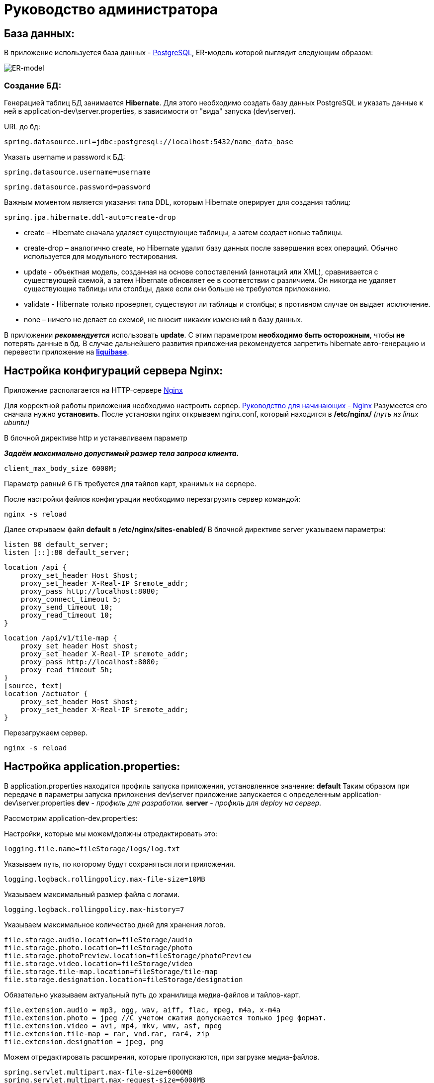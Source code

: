 = Руководство администратора

== База данных:
В приложение используется база данных - https://www.postgresql.org/[PostgreSQL], ER-модель которой выглядит следующим образом:

image::image/ER-model.png[ER-model]

=== Создание БД:
Генерацией таблиц БД занимается *Hibernate*.
Для этого необходимо создать базу данных PostgreSQL и указать данные к ней в application-dev\server.properties,
в зависимости от "вида" запуска (dev\server).

URL до бд:
[source, properties]
spring.datasource.url=jdbc:postgresql://localhost:5432/name_data_base

Указать username и password к БД:
[source, properties]
spring.datasource.username=username

[source, properties]
spring.datasource.password=password

Важным моментом является указания типа DDL, которым Hibernate оперирует для создания таблиц:
[source, properties]
spring.jpa.hibernate.ddl-auto=create-drop

* create – Hibernate сначала удаляет существующие таблицы, а затем создает новые таблицы.
* create-drop – аналогично create, но Hibernate удалит базу данных после завершения всех операций. Обычно используется для модульного тестирования.
* update - объектная модель, созданная на основе сопоставлений (аннотаций или XML), сравнивается с существующей схемой,
а затем Hibernate обновляет ее в соответствии с различием. Он никогда не удаляет существующие таблицы или столбцы, даже если они больше не требуются приложению.
* validate - Hibernate только проверяет, существуют ли таблицы и столбцы; в противном случае он выдает исключение.
* none – ничего не делает со схемой, не вносит никаких изменений в базу данных.

В приложении *_рекомендуется_* использовать *update*. С этим параметром *необходимо быть осторожным*, чтобы *не* потерять данные в бд.
В случае дальнейшего развития приложения рекомендуется запретить hibernate авто-генерацию и перевести приложение на *https://www.liquibase.org[liquibase]*.

== Настройка конфигураций сервера Nginx:
Приложение располагается на HTTP-сервере https://nginx.org/ru/[Nginx]

Для корректной работы приложения необходимо настроить сервер. https://nginx.org/ru/docs/beginners_guide.html[Руководство для начинающих - Nginx]
Разумеется его сначала нужно *установить*. После установки nginx открываем nginx.conf, который находится в */etc/nginx/* _(путь из linux ubuntu)_

В блочной директиве http и устанавливаем параметр

**_Задаём максимально допустимый размер тела запроса клиента._**
[source, text]
client_max_body_size 6000M;

Параметр равный 6 ГБ требуется для тайлов карт, хранимых на сервере.

После настройки файлов конфигурации необходимо перезагрузить сервер командой:
[source, text]
nginx -s reload

Далее открываем файл *default* в */etc/nginx/sites-enabled/*
В блочной директиве server указываем параметры:

[source, text]
listen 80 default_server;
listen [::]:80 default_server;

[source, text]
location /api {
    proxy_set_header Host $host;
    proxy_set_header X-Real-IP $remote_addr;
    proxy_pass http://localhost:8080;
    proxy_connect_timeout 5;
    proxy_send_timeout 10;
    proxy_read_timeout 10;
}

[source, text]
location /api/v1/tile-map {
    proxy_set_header Host $host;
    proxy_set_header X-Real-IP $remote_addr;
    proxy_pass http://localhost:8080;
    proxy_read_timeout 5h;
}
[source, text]
location /actuator {
    proxy_set_header Host $host;
    proxy_set_header X-Real-IP $remote_addr;
}

Перезагружаем сервер.
[source, text]
nginx -s reload

== Настройка application.properties:
В application.properties находится профиль запуска приложения, установленное значение: *default*
Таким образом при передаче в параметры запуска приложения dev\server приложение запускается с определенным application-dev\server.properties
*dev* - _профиль для разработки._
*server* - _профиль для deploy на сервер._

Рассмотрим  application-dev.properties:

Настройки, которые мы можем\должны отредактировать это:

[source, text]
logging.file.name=fileStorage/logs/log.txt

Указываем путь, по которому будут сохраняться логи приложения.

[source, text]
logging.logback.rollingpolicy.max-file-size=10MB

Указываем максимальный размер файла с логами.

[source, text]
logging.logback.rollingpolicy.max-history=7

Указываем максимальное количество дней для хранения логов.

[source, text]
file.storage.audio.location=fileStorage/audio
file.storage.photo.location=fileStorage/photo
file.storage.photoPreview.location=fileStorage/photoPreview
file.storage.video.location=fileStorage/video
file.storage.tile-map.location=fileStorage/tile-map
file.storage.designation.location=fileStorage/designation

Обязательно указываем актуальный путь до хранилища медиа-файлов и тайлов-карт.

[source, text]
file.extension.audio = mp3, ogg, wav, aiff, flac, mpeg, m4a, x-m4a
file.extension.photo = jpeg //С учетом сжатия допускается только jpeg формат.
file.extension.video = avi, mp4, mkv, wmv, asf, mpeg
file.extension.tile-map = rar, vnd.rar, rar4, zip
file.extension.designation = jpeg, png

Можем отредактировать расширения, которые пропускаются, при загрузке медиа-файлов.

[source, text]
spring.servlet.multipart.max-file-size=6000MB
spring.servlet.multipart.max-request-size=6000MB

Указываем максимальный размер пропускаемого файла и запроса.
Параметр в 6ГБ требуется для тайлов карт.

[source, text]
jwt.token.secret=secret
jwt.token.expired=86400000

Обязательно указываем секретное слово, с помощью которого создается JWT-токен.

[source, text]
server.url=http://localhost:8080

Обязательно указываем адрес сервера. От этого параметра формируется ссылки на скачивания медиа-файлов.

== Подготовка приложения:
Теперь необходимо подготовить приложение для его корректной работы.
Подключаемся к базе данных. Это можно сделать командой:
[source, text]
----
sudo -u postgres psql -d name_db
----

При условии, что БД *пустая*, мы вводим начальные данные:
[source, postgresql]
----
insert into role VALUES
('00000000-0000-0000-0000-000000000000', 'ROLE_ADMIN'),
('00000000-0000-0000-0000-000000000001', 'ROLE_TILE_EDITOR');

insert into users VALUES
('00000000-0000-0000-0000-000000000000',
'login',
'name',
'bcrypt(password)',
'00000000-0000-0000-0000-000000000000'),

('00000000-0000-0000-0000-000000000001',
'tile_editor',
'tile_editor',
'bcrypt(password)',
'00000000-0000-0000-0000-000000000001');
----

Далее заполняем таблицу типа местностей:

[source, postgresql]
----
insert into type_locality VALUES
('c763011f-1cc6-4d6b-96ba-78d7db4f60f6', 'Город'),
('fa8a0020-1a49-4994-bda4-ac38a16eebf3', 'Деревня'),
('28ca0a50-d2ee-4a21-9146-21ba60b6b800', 'Поселок'),
('dab829da-2f14-41fb-b96c-776901959454', 'Село'),
('be36eab4-338d-4594-9be5-97ebf450baf5', 'Станица'),
('7dfb7642-ab8a-4f8d-be78-36d1d72e4d97', 'Аул'),
('705e67c5-1edf-4b40-9bd0-d5275edfde62', 'Хутор');
----

Далее заходим на UI и создаем designation: "Отсутствует"

На этом иниализация начальными данными подходит к концу.

== Deploy приложения на сервер:
Деплой на сервер осуществляется с помощью скрипта, который находится в `./script/`

Настраиваем скрипт-деплоя и вызываем его через terminal.

[source, text]
/scripts/deploy.sh

Скрипт собирает приложение и копирует его на сервер. После копирования происходит запуск приложения.

Логи приложения выводятся в файл log.txt. Открыть файл можно командой `tail -f log.txt` на linux.
Так же есть логи за последние 7 дней в каталоге /fileStorage/logs/

== Создание скрипта и настройка планировщика задач
Теперь необходимо создать скрипт, который раз в сутки будет очищать файл с логами на сервере.
Для этого воспользуемся сервисом "_Cron_" в Linux.

Для начала напишем скрипт:
[source, bash]
----
echo "Файл с логами был очищен:" $(date) > /pathToLog/log.txt
----
Сохраняем с расширением `.sh`

Перейдем к запуску скрипта через "_Cron_"
Откроем конфигурационный файл, в котором хранится информацию о запускаемых скриптах.
[source, bash]
----
crontab -e
----
Добавляем туда наш cron и путь до скрипта:
----
0 23 * * * bash /patToScript/task-of-clearing-app-log.sh
----

Теперь поясню что значит `0 23 * * *`:

Таблица crontab состоит из 6 колонок, которые разделяются пробелами.
Первые пять колонок отвечают за время выполнения: `минута`, `час`, `день месяца`, `месяц`, `день недели`

[source, text]
----
Example of job definition:
# .---------------- minute (0 - 59)
# |  .------------- hour (0 - 23)
# |  |  .---------- day of month (1 - 31)
# |  |  |  .------- month (1 - 12) OR jan,feb,mar,apr ...
# |  |  |  |  .---- day of week (0 - 6) (Sunday=0 or 7) OR sun,mon,tue,wed,thu,fri,sat
# |  |  |  |  |
# *  *  *  *  * user-name command to be executed
----

Теперь мы можем посмотреть содержимое файла:
[source, bash]
----
crontab -l
----

Далее создадим еще один скрипт для проверки работоспособности приложения.
[source, text]
----
url="http://localhost:8080/actuator/health"
status_code=$(curl -s -o /dev/null -I -w %{http_code} ${url})
path_to_save_logs_app="/pathToSave/log.txt"
path_to_save_report_healthcheck="/pathToSave/healthcheck.txt"
if [[ "$status_code" != 200 ]] ; then
  echo $(date) Current status: $status_code. The application is not working correctly. A restart is in progress. >> $path_to_save_report_healthcheck
  pgrep java | xargs kill -9
  nohup java -jar Mobile-map-0.0.1-SNAPSHOT.war >> $path_to_save_logs_app &
else
  echo $(date) The app is working! >> $path_to_save_report_healthcheck
fi
----

Аналогичным образом создадим крону для вызова этого скрипта.
Вызов будет производиться каждые 5 минут.

[source, text]
----
*/5 * * * * bash /home/ladmin/MobileMap/script/healthcheck.sh
----

Так же добавим в первый скрипт очищение healthcheck.txt раз в сутки.
Теперь скрипт с очищением выглядит следующим образом.
[source, text]
----
echo "Файл с логами был очищен:" $(date) > /pathToLog/log.txt
echo "Файл с отчетом по healthcheck был очищен:" $(date) > /pathToLog/healthcheck.txt
----


== Прочее:
==== Как сделать резервное КОПИРОВАНИЕ?
Чтобы скопировать ТОЛЬКО данные
[source, postgresql]
----
pg_dump --data-only -U postgres -W db_name > /path-to-save/test-dump.dump
----
Если хотите сделать полный дамп БД:
[source, postgresql]
----
pg_dump -U postgres -W db_name > /path-to-save/test-dump.dump
----
test-temp.dump - примерное наименование файла. Все индивидуально.

==== Как сделать резервное ВОССТАНОВЛЕНИЕ?
[source, text]
----
psql -U postgres -W geo_data < /path-to-save/test-dump.dump
----
Далее выведется сообщение о вставке данных в бд.

==== Что делать, если приложение отключилось?

Если случилось такое, что приложение отключилось, вам нужно перезапустить его в ФОНОВОМ режиме.
Делается так:
[source, text]
----
nohup java -jar Mobile-map-0.0.1-SNAPSHOT.war >> log.txt &
----
